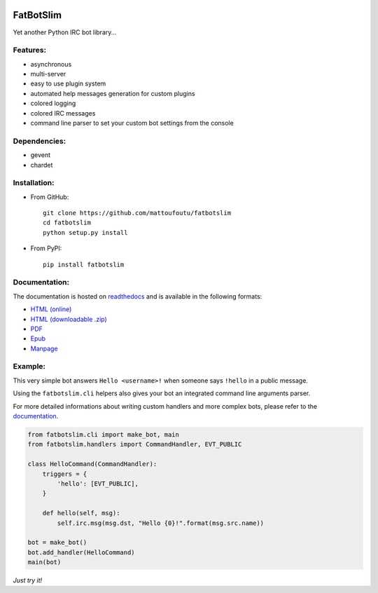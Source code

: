 |Flattr this repo|

FatBotSlim
----------

Yet another Python IRC bot library...

Features:
~~~~~~~~~

-  asynchronous
-  multi-server
-  easy to use plugin system
-  automated help messages generation for custom plugins
-  colored logging
-  colored IRC messages
-  command line parser to set your custom bot settings from the console

Dependencies:
~~~~~~~~~~~~~

-  gevent
-  chardet

Installation:
~~~~~~~~~~~~~

* From GitHub::

    git clone https://github.com/mattoufoutu/fatbotslim
    cd fatbotslim
    python setup.py install

* From PyPI::

    pip install fatbotslim

Documentation:
~~~~~~~~~~~~~~

The documentation is hosted on `readthedocs <http://readthedocs.org>`__
and is available in the following formats:

-  `HTML (online) <http:/fatbotslim.rtfd.org>`__
-  `HTML (downloadable
   .zip) <https://media.readthedocs.org/htmlzip/fatbotslim/latest/fatbotslim.zip>`__
-  `PDF <https://media.readthedocs.org/pdf/fatbotslim/latest/fatbotslim.pdf>`__
-  `Epub <https://media.readthedocs.org/epub/fatbotslim/latest/fatbotslim.epub>`__
-  `Manpage <https://media.readthedocs.org/man/fatbotslim/latest/fatbotslim.1>`__

Example:
~~~~~~~~

This very simple bot answers ``Hello <username>!`` when someone says
``!hello`` in a public message.

Using the ``fatbotslim.cli`` helpers also gives your bot an integrated
command line arguments parser.

For more detailed informations about writing custom handlers and more
complex bots, please refer to the
`documentation <http://fatbotslim.rtfd.org>`__.

.. code:: python

    from fatbotslim.cli import make_bot, main
    from fatbotslim.handlers import CommandHandler, EVT_PUBLIC

    class HelloCommand(CommandHandler):
        triggers = {
            'hello': [EVT_PUBLIC],
        }

        def hello(self, msg):
            self.irc.msg(msg.dst, "Hello {0}!".format(msg.src.name))

    bot = make_bot()
    bot.add_handler(HelloCommand)
    main(bot)

*Just try it!*

.. |Flattr this repo| image:: http://api.flattr.com/button/flattr-badge-large.png
   :target: https://flattr.com/submit/auto?user_id=mattoufoutu&url=https://github.com/mattoufoutu/fatbotslim&title=fatbotslim&language=&tags=github&category=software
